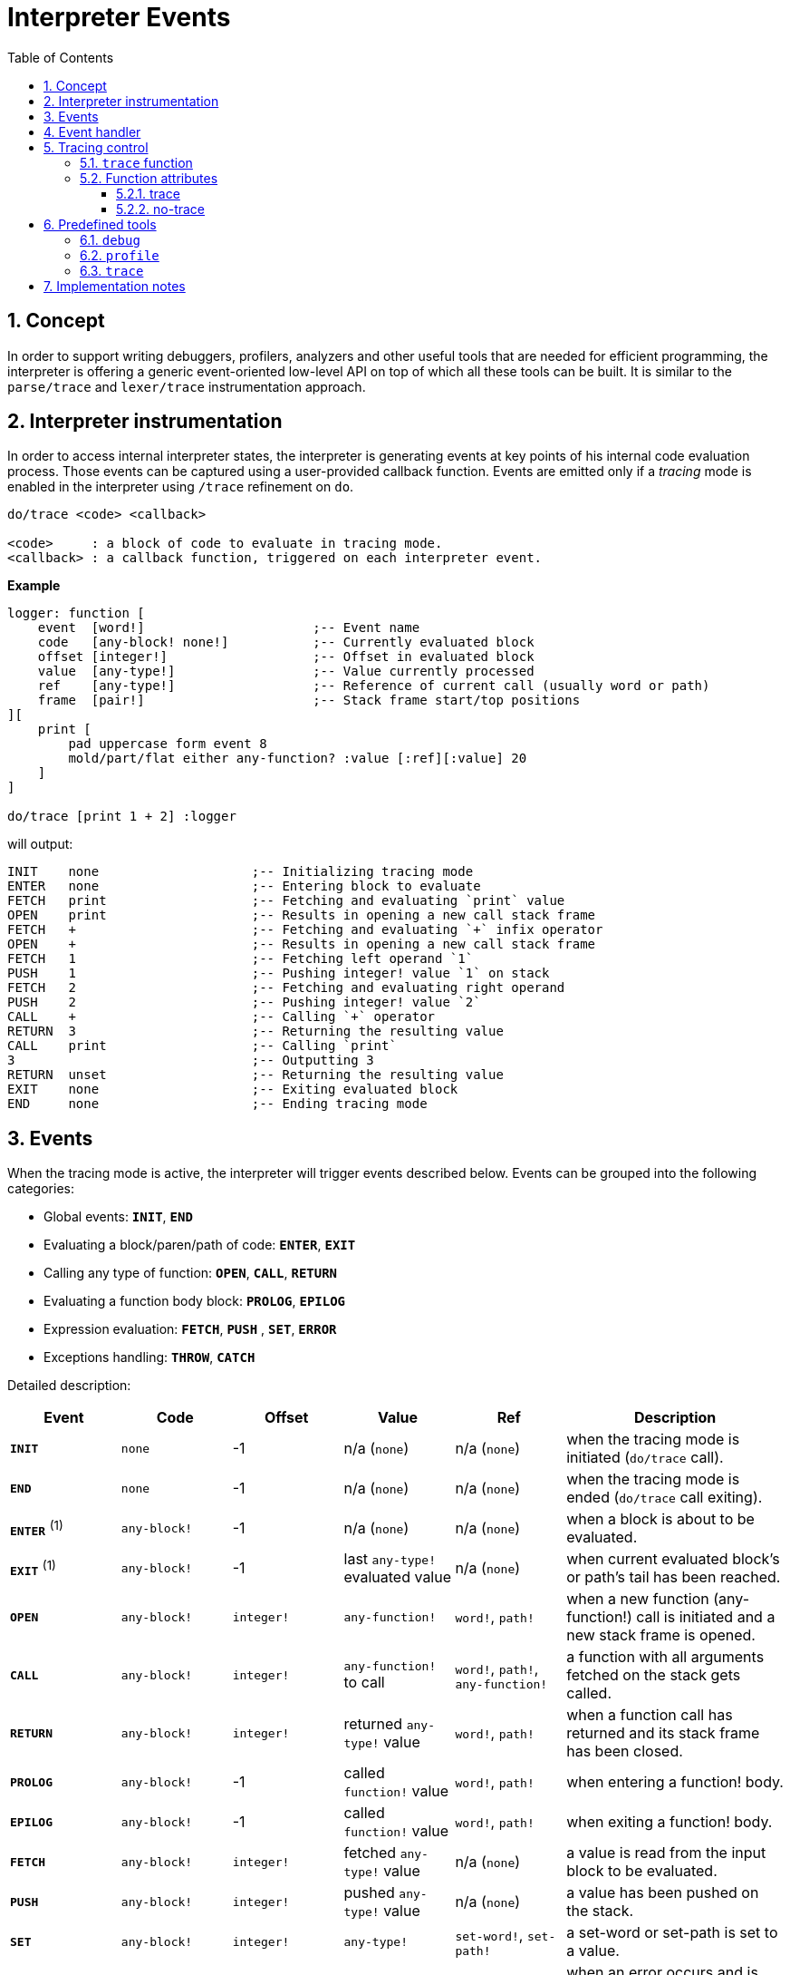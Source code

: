 = Interpreter Events
:imagesdir: ../images
:toc:
:toclevels: 3
:numbered:

== Concept 

In order to support writing debuggers, profilers, analyzers and other useful tools that are needed for efficient programming, the interpreter is offering a generic event-oriented low-level API on top of which all these tools can be built. It is similar to the `parse/trace` and `lexer/trace` instrumentation approach.

== Interpreter instrumentation

In order to access internal interpreter states, the interpreter is generating events at key points of his internal code evaluation process. Those events can be captured using a user-provided callback function. Events are emitted only if a _tracing_ mode is enabled in the interpreter using `/trace` refinement on `do`.

----
do/trace <code> <callback>

<code>     : a block of code to evaluate in tracing mode.
<callback> : a callback function, triggered on each interpreter event.
----

*Example*
----
logger: function [
    event  [word!]                      ;-- Event name
    code   [any-block! none!]           ;-- Currently evaluated block
    offset [integer!]                   ;-- Offset in evaluated block
    value  [any-type!]                  ;-- Value currently processed
    ref	   [any-type!]                  ;-- Reference of current call (usually word or path)
    frame  [pair!]                      ;-- Stack frame start/top positions
][
    print [
        pad uppercase form event 8
        mold/part/flat either any-function? :value [:ref][:value] 20
    ]
]

do/trace [print 1 + 2] :logger
----
will output:
----
INIT    none                    ;-- Initializing tracing mode
ENTER   none                    ;-- Entering block to evaluate
FETCH   print                   ;-- Fetching and evaluating `print` value
OPEN    print                   ;-- Results in opening a new call stack frame
FETCH   +                       ;-- Fetching and evaluating `+` infix operator
OPEN    +                       ;-- Results in opening a new call stack frame
FETCH   1                       ;-- Fetching left operand `1`
PUSH    1                       ;-- Pushing integer! value `1` on stack
FETCH   2                       ;-- Fetching and evaluating right operand
PUSH    2                       ;-- Pushing integer! value `2`
CALL    +                       ;-- Calling `+` operator
RETURN  3                       ;-- Returning the resulting value
CALL    print                   ;-- Calling `print`
3                               ;-- Outputting 3
RETURN  unset                   ;-- Returning the resulting value
EXIT    none                    ;-- Exiting evaluated block
END     none                    ;-- Ending tracing mode
----

== Events

When the tracing mode is active, the interpreter will trigger events described below. Events can be grouped into the following categories:

* Global events: *`INIT`*, *`END`*
* Evaluating a block/paren/path of code: *`ENTER`*, *`EXIT`*
* Calling any type of function: *`OPEN`*, *`CALL`*, *`RETURN`*
* Evaluating a function body block: *`PROLOG`*, *`EPILOG`*
* Expression evaluation: *`FETCH`*, *`PUSH`* , *`SET`*, *`ERROR`*
* Exceptions handling: *`THROW`*, *`CATCH`*

Detailed description:

[cols="1,1,1,1,1,2", options="header"]
|===
|Event     | Code          | Offset | Value   | Ref    | Description
|*`INIT`*  | `none`        | -1     | n/a (`none`)  | n/a (`none`) | when the tracing mode is initiated (`do/trace` call).
|*`END`*   | `none`        | -1     |  n/a (`none`)  | n/a (`none`) | when the tracing mode is ended (`do/trace` call exiting).
|*`ENTER`* +++ <sup>(1)</sup> +++ | `any-block!`  | -1     |  n/a (`none`) | n/a (`none`) | when a block is about to be evaluated.
|*`EXIT`*  +++ <sup>(1)</sup> +++ | `any-block!`  | -1     |  last `any-type!` evaluated value  | n/a (`none`) | when current evaluated block's or path's tail has been reached.
|*`OPEN`*  | `any-block!`  | `integer!` |  `any-function!`  | `word!`, `path!` | when a new function (any-function!) call is initiated and a new stack frame is opened.
|*`CALL`*  | `any-block!`  | `integer!` |  `any-function!` to call | `word!`, `path!`, `any-function!` | a function with all arguments fetched on the stack gets called.
|*`RETURN`*| `any-block!`  | `integer!` |  returned `any-type!` value | `word!`, `path!` | when a function call has returned and its stack frame has been closed.
|*`PROLOG`*| `any-block!`  | -1     |  called `function!` value | `word!`, `path!` | when entering a function! body.
|*`EPILOG`*| `any-block!`  | -1     |  called `function!` value | `word!`, `path!` | when exiting a function! body.
|*`FETCH`* | `any-block!`  | `integer!` |  fetched `any-type!` value | n/a (`none`) | a value is read from the input block to be evaluated.
|*`PUSH`*  | `any-block!`  | `integer!` |  pushed `any-type!` value | n/a (`none`) | a value has been pushed on the stack.
|*`SET`*   | `any-block!`  | `integer!` |  `any-type!` | `set-word!`, `set-path!` | a set-word or set-path is set to a value.
|*`ERROR`* | `none`        | -1     |  `error!` value | n/a (`none`) | when an error occurs and is about to be thrown up in the stack.
|*`THROW`* | `none`        | -1     |  thrown `any-type!` value | n/a (`none`) | when a value is thrown using `throw` native.
|*`CATCH`* | `none`        | -1     |  thrown `any-type!` value | n/a (`none`) | when a value is caught using `catch` native.
|===

+++ <sup>(1)</sup> +++ Note that a pair of `enter` and `exit` events are generated for any path evaluation (like for other block datatypes).

Events come with extra information:

* `code`: when available, it provides the input `block!` or `paren!` series currently interpreted.

* `offset`: when different from `-1`, indicates the input series offset at the event moment.

* `value`: when available, the currently processed value.

* `ref`: when available, references the word or path from which evaluation produced the current event/value.

== Event handler

Here is the prototype of event handlers suitable to be passed as argument to `do/trace`:
----
func [
    event  [word!]
    code   [any-block! none!]
    offset [integer!]
    value  [any-type!]
    ref    [any-type!]
    frame  [pair!]
][
    [events]                    ;-- optional restricted event names list
    ...body...
]
----

[cols="1,2", options="header"]
|===
|Argument   | Description
|*`event`*  | Event name.
|*`code`*   | Block of code currently evaluated.
|*`offset`* | Offset in block currently evaluated.
|*`value`*  | Value currently processed in the event.
|*`ref`*    | Reference of the call (word or path) associated to the event.
|*`frame`*  | Pair of indexes in the Red internal stack denoting the beginning and end of the call frame. +++ <sup>(1)</sup> +++
|===

+++ <sup>(1)</sup> +++ Note that the `frame` index range is for the internal Red stack, not the one used in the debugger (which is managed by the debugger itself).

The body block can start with an optional filtering block, for indicating which events will be triggered. This allows to reduce the number of callback calls resulting in much better processing performance.

== Tracing control

=== `trace` function

*Syntax*
----
    trace <mode>

    <mode>: new event generation mode (logic!)
----
*Description*

`trace` allows to turn on/off event generation during a traced evaluation (inside code evaluated with `do/trace`). Using `trace` in such way outside of a traced evaluation has no effect. `trace` function has also another usage described in "Predefined tools" section.

*Example*
----
do/trace [
    print "before"
    trace off
    print "between"
    trace on
    print "after"
] :logger
----
will output
----
INIT     none
ENTER    none
FETCH    print
OPEN     print
FETCH    "before"
PUSH     "before"
CALL     print
before
RETURN   unset
FETCH    trace
OPEN     trace
FETCH    off
PUSH     false
CALL     trace                  ;-- calling `trace off`
between                         ;-- only `print` output but no related events
RETURN   true                   ;-- next event is the return of `trace on`
FETCH    print
OPEN     print
FETCH    "after"
PUSH     "after"
CALL     print
after
RETURN   unset
EXIT     unset
END      none
----


=== Function attributes

Any function called during a traced evaluation can be set to either avoid generating any event or be forced to generate events while event generation is disabled. This can be achieved using specific function attributes.

==== trace

*Syntax*
----
    func [[trace]...][...]
----
*Description*

When this attribut is used, the function will be forced to generate events during a traced evaluation. This propagates to nested calls also (unless they explicitly disable event generation). Note that it is still possible to locally turn event generation on/off using `trace`.

*Example*
----
foo: func [[trace]][1 + 2]
do/trace [
    trace off
    print "before"
    foo
    print "after"
    trace on
] :logger
----
will output
----
INIT     none
ENTER    none
FETCH    trace
OPEN     trace
FETCH    off
PUSH     false
CALL     trace
before                          ;-- no related events for `print "before"`
PROLOG   foo                    ;-- events enabled from beginning of `foo` body evaluation
ENTER    none
FETCH    +
OPEN     +
FETCH    1
PUSH     1
FETCH    2
PUSH     2
CALL     +
RETURN   3
EXIT     3
EPILOG   foo                    ;-- event generation stopped again when `foo` exits
after                           ;-- no related events for `print "after"`
RETURN   true                   ;-- next event is the return of `trace on`
EXIT     true
END      none
----

==== no-trace

*Syntax*
----
    func [[no-trace]...][...]
----
*Description*

When this attribut is used, the function will be blocked from generating events during a traced evaluation. This propagates to nested calls also (unless they explicitly disable event generation). Note that it is still possible to locally turn event generation on/off using `trace`.

_Example_
----
foo: func [[no-trace]][print 1 + 2]
do/trace [print "before" foo print "after"] :logger
----
will output
----
INIT     none
ENTER    none
FETCH    print
OPEN     print
FETCH    "before"
PUSH     "before"
CALL     print
before
RETURN   unset
FETCH    foo
OPEN     foo
CALL     foo                    ;-- last event before entering `foo`
3                               ;-- no event generated from inside `foo`
RETURN   unset                  ;-- next event is the return from `foo`
FETCH    print
OPEN     print
FETCH    "after"
PUSH     "after"
CALL     print
after
RETURN   unset
EXIT     unset
END      none
----

== Predefined tools

=== `debug`

Debugger commands:

* `help` or `?`: prints a list of debugger's commands.
* `next` or `n` or just ENTER: evaluate next value.
* `continue` or `c`: exit debugging console but continue evaluation.
* `quit` or `q`: exit debugger and stop evaluation.
* `stack` or `s`: display the current calls and expression stack.
* `parents` or `p`: display the parents call stack.
* `:word`: outputs the value of `word`. If it is a `function!`, outputs the local context.
* `:a/b/c`: outputs the value of `a/b/c` path.
* `watch <word1> <word2>...`: watch one or more words. `w` can be used as shortcut for `watch`.
* `-watch <word1> <word2>...`: stop watching one or more words. `-w` can be used as shortcut for `-watch`.
* `+stack`  or `+s`: outputs expression stack on each new event.
* `-stack`  or `-s`: do not output expression stack on each new event.
* `+locals` or `+l`: output local context for each entry in the callstack.
* `-locals` or `-l`: do not output local context for each entry in the callstack.
* `+indent` or `+i`: indent the output of the expression stack.
* `-indent` or `-i`: do not indent the output of the expression stack.

=== `profile`

*Syntax*
----
    profile <code>
    profile/by <code> <category>
    
    <code>     : code to profile (any-type!)
    <category> : sort by a specific category: 'name, 'count, 'time (word!)
----
*Description*

Profiles the provided code, counting function invocations and measuring duration. Once the code evaluation returns, a report is printed. The default sorting is per invocation count. Alternative sorting can be used through the `/by` refinement. `profile` accepts the same arguments as `do`.

Notes:

* Timing is currently not very accurate for durations less than 20ms on Windows platform (default timer accuracy). This will be improved in the future with better timers and functions prolog/epilog more accurate exclusions.
* Nested functions duration are currently added to their parent timing. Proper function timing (excluding nested calls) will be added in the future.
* Function calls with refinement are counted separately as specfic function instances (same refinements in different order will be counted separately too currently).

*Options*

By default, `profile` will account for any type of functions (`any-function!` typeset). It is possible to restrict to a sub-group by directly modifying the option `system/tools/options/profile/types`, setting it to a different typeset. 

_Examples_
----
profile [print 1 + 2 + 3 * 5]

30
#1   +                | 2          | 0:00:00
#2   *                | 1          | 0:00:00
#3   print            | 1          | 0:00:00.001
----
----
profile https://raw.githubusercontent.com/red/red/master/tests/demo.red

		RedRed              d
		d     d             e
		e     e             R
		R     R   edR    dR d
		d     d  d   R  R  Re
		edRedR   e   d  d   R
		R   e    RedR   e   d
		d    e   d      R   e
		e    R   e   d  d  dR
		R     R   edR    dR d
#1   if               | 420        | 0:00:00
#2   <=               | 391        | 0:00:00
#3   prin             | 241        | 0:00:00.240773
#4   +                | 220        | 0:00:00
#5   either           | 210        | 0:00:00
#6   all              | 210        | 0:00:00.0028192
#7   >                | 210        | 0:00:00.0020021
#8   =                | 210        | 0:00:00.0010021
#9   tail?            | 37         | 0:00:00
#10  unless           | 37         | 0:00:00
#11  skip             | 37         | 0:00:00
#12  repeat           | 10         | 0:00:00.212984
#13  next             | 10         | 0:00:00
#14  foreach          | 1          | 0:00:00.251109
----
----
system/tools/options/profile/types: make typeset! [op!]
profile https://raw.githubusercontent.com/red/red/master/tests/demo.red

		RedRed              d
		d     d             e
		e     e             R
		R     R   edR    dR d
		d     d  d   R  R  Re
		edRedR   e   d  d   R
		R   e    RedR   e   d
		d    e   d      R   e
		e    R   e   d  d  dR
		R     R   edR    dR d
#1   <=               | 391        | 0:00:00.0000038
#2   +                | 220        | 0:00:00   
#3   >                | 210        | 0:00:00   
#4   =                | 210        | 0:00:00.0010005
----

=== `trace`

TBD


== Implementation notes
